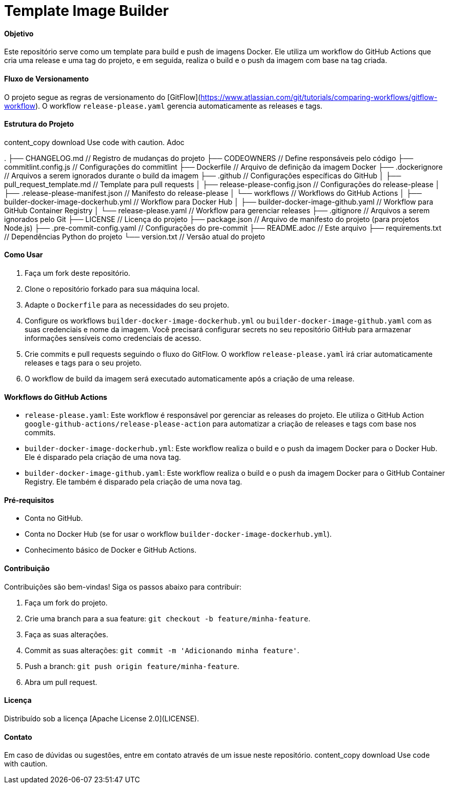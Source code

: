 = Template Image Builder

[discrete]
==== Objetivo

Este repositório serve como um template para build e push de imagens Docker. Ele utiliza um workflow do GitHub Actions que cria uma release e uma tag do projeto, e em seguida, realiza o build e o push da imagem com base na tag criada.

==== Fluxo de Versionamento

O projeto segue as regras de versionamento do [GitFlow](https://www.atlassian.com/git/tutorials/comparing-workflows/gitflow-workflow). O workflow `release-please.yaml` gerencia automaticamente as releases e tags.

==== Estrutura do Projeto
content_copy
download
Use code with caution.
Adoc

.
├── CHANGELOG.md // Registro de mudanças do projeto
├── CODEOWNERS // Define responsáveis pelo código
├── commitlint.config.js // Configurações do commitlint
├── Dockerfile // Arquivo de definição da imagem Docker
├── .dockerignore // Arquivos a serem ignorados durante o build da imagem
├── .github // Configurações específicas do GitHub
│ ├── pull_request_template.md // Template para pull requests
│ ├── release-please-config.json // Configurações do release-please
│ ├── .release-please-manifest.json // Manifesto do release-please
│ └── workflows // Workflows do GitHub Actions
│ ├── builder-docker-image-dockerhub.yml // Workflow para Docker Hub
│ ├── builder-docker-image-github.yaml // Workflow para GitHub Container Registry
│ └── release-please.yaml // Workflow para gerenciar releases
├── .gitignore // Arquivos a serem ignorados pelo Git
├── LICENSE // Licença do projeto
├── package.json // Arquivo de manifesto do projeto (para projetos Node.js)
├── .pre-commit-config.yaml // Configurações do pre-commit
├── README.adoc // Este arquivo
├── requirements.txt // Dependências Python do projeto
└── version.txt // Versão atual do projeto

==== Como Usar

1. Faça um fork deste repositório.
2. Clone o repositório forkado para sua máquina local.
3. Adapte o `Dockerfile` para as necessidades do seu projeto.
4. Configure os workflows `builder-docker-image-dockerhub.yml` ou `builder-docker-image-github.yaml` com as suas credenciais e nome da imagem.  Você precisará configurar secrets no seu repositório GitHub para armazenar informações sensíveis como credenciais de acesso.
5. Crie commits e pull requests seguindo o fluxo do GitFlow. O workflow `release-please.yaml` irá criar automaticamente releases e tags para o seu projeto.
6. O workflow de build da imagem será executado automaticamente após a criação de uma release.

==== Workflows do GitHub Actions

* `release-please.yaml`:  Este workflow é responsável por gerenciar as releases do projeto. Ele utiliza o GitHub Action `google-github-actions/release-please-action` para automatizar a criação de releases e tags com base nos commits.

* `builder-docker-image-dockerhub.yml`: Este workflow realiza o build e o push da imagem Docker para o Docker Hub. Ele é disparado pela criação de uma nova tag.

* `builder-docker-image-github.yaml`: Este workflow realiza o build e o push da imagem Docker para o GitHub Container Registry. Ele também é disparado pela criação de uma nova tag.


==== Pré-requisitos

* Conta no GitHub.
* Conta no Docker Hub (se for usar o workflow `builder-docker-image-dockerhub.yml`).
* Conhecimento básico de Docker e GitHub Actions.

==== Contribuição

Contribuições são bem-vindas! Siga os passos abaixo para contribuir:

1. Faça um fork do projeto.
2. Crie uma branch para a sua feature: `git checkout -b feature/minha-feature`.
3. Faça as suas alterações.
4. Commit as suas alterações: `git commit -m 'Adicionando minha feature'`.
5. Push a branch: `git push origin feature/minha-feature`.
6. Abra um pull request.


==== Licença

Distribuído sob a licença [Apache License 2.0](LICENSE).

==== Contato

Em caso de dúvidas ou sugestões, entre em contato através de um issue neste repositório.
content_copy
download
Use code with caution.